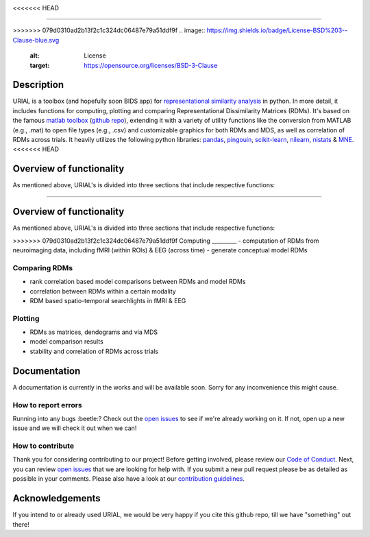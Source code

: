 .. image:: urial/img/URIAL_logo.png
   :height: 10px
   :width: 20 px
   :scale: 10 %
   :alt: alternate text
   :align: right

.. image:: https://img.shields.io/github/issues/PeerHerholz/URIAL.svg
    :alt: Issues
    :target: https://github.com/PeerHerholz/URIAL/issues/
<<<<<<< HEAD

.. image:: https://img.shields.io/github/issues-pr/PeerHerholz/URIAL.svg
    :alt: PRs
    :target: https://github.com/PeerHerholz/URIAL/pulls/

.. image:: https://img.shields.io/github/contributors/PeerHerholz/URIAL.svg
    :alt: Contributors
    :target: https://GitHub.com/PeerHerholz/URIAL/graphs/contributors/

.. image:: https://github-basic-badges.herokuapp.com/commits/PeerHerholz/URIAL.svg
    :alt: Commits
    :target: https://github.com/PeerHerholz/URIAL/commits/master

.. image:: http://hits.dwyl.io/PeerHerholz/URIAL.svg
    :alt: Hits
    :target: http://hits.dwyl.io/PeerHerholz/URIAL

=======
    
.. image:: https://img.shields.io/github/issues-pr/PeerHerholz/URIAL.svg
    :alt: PRs
    :target: https://github.com/PeerHerholz/URIAL/pulls/
 
.. image:: https://img.shields.io/github/contributors/PeerHerholz/URIAL.svg
    :alt: Contributors
    :target: https://GitHub.com/PeerHerholz/URIAL/graphs/contributors/
    
.. image:: https://github-basic-badges.herokuapp.com/commits/PeerHerholz/URIAL.svg
    :alt: Commits
    :target: https://github.com/PeerHerholz/URIAL/commits/master
    
.. image:: http://hits.dwyl.io/PeerHerholz/URIAL.svg
    :alt: Hits
    :target: http://hits.dwyl.io/PeerHerholz/URIAL
    
>>>>>>> 079d0310ad2b13f2c1c324dc06487e79a51ddf9f
.. image:: https://img.shields.io/badge/License-BSD%203--Clause-blue.svg
    :alt: License
    :target: https://opensource.org/licenses/BSD-3-Clause

Description
===========
URIAL is a toolbox (and hopefully soon BIDS app) for `representational similarity analysis <https://doi.org/10.3389/neuro.06.004.2008>`_ in python. In more detail, it includes functions for computing, plotting and comparing Representational Dissimilarity Matrices (RDMs). It's based on the famous `matlab toolbox <https://journals.plos.org/ploscompbiol/article?id=10.1371/journal.pcbi.1003553>`_ (`github repo <https://github.com/rsagroup/rsatoolbox>`_), extending it with a variety of utility functions like the conversion from MATLAB (e.g., .mat) to open file types (e.g., .csv) and customizable graphics for both RDMs and MDS, as well as correlation of RDMs across trials. It heavily utilizes the following python libraries: `pandas <https://pandas.pydata.org/>`_, `pingouin <https://github.com/raphaelvallat/pingouin>`_, `scikit-learn <https://scikit-learn.org/>`_, `nilearn <http://nilearn.github.io/index.html>`_, `nistats <https://nistats.github.io/>`_ & `MNE <https://martinos.org/mne/stable/index.html>`_.
<<<<<<< HEAD

Overview of functionality
=========================
As mentioned above, URIAL's is divided into three sections that include respective functions:

=======

Overview of functionality
=========================
As mentioned above, URIAL's is divided into three sections that include respective functions:

>>>>>>> 079d0310ad2b13f2c1c324dc06487e79a51ddf9f
Computing
_________
- computation of RDMs from neuroimaging data, including fMRI (within ROIs) & EEG (across time)
- generate conceptual model RDMs

Comparing RDMs
______________
- rank correlation based model comparisons between RDMs and model RDMs
- correlation between RDMs within a certain modality
- RDM based spatio-temporal searchlights in fMRI & EEG

Plotting
________
- RDMs as matrices, dendograms and via MDS
- model comparison results
- stability and correlation of RDMs across trials



Documentation
=============
A documentation is currently in the works and will be available soon. Sorry for any inconvenience this might cause.

How to report errors
____________________
Running into any bugs :beetle:? Check out the `open issues <https://github.com/PeerHerholz/URIAL/issues>`_ to see if we're already working on it. If not, open up a new issue and we will check it out when we can!

How to contribute
_________________
Thank you for considering contributing to our project! Before getting involved, please review our `Code of Conduct <https://github.com/PeerHerholz/URIAL/blob/master/CODE_OF_CONDUCT.md>`_. Next, you can review `open issues <https://github.com/PeerHerholz/URIAL/issues>`_ that we are looking for help with. If you submit a new pull request please be as detailed as possible in your comments. Please also have a look at our `contribution guidelines <https://github.com/PeerHerholz/URIAL/blob/master/CONTRIBUTING.md>`_.

Acknowledgements
================
If you intend to or already used URIAL, we would be very happy if you cite this github repo, till we have "something" out there!
